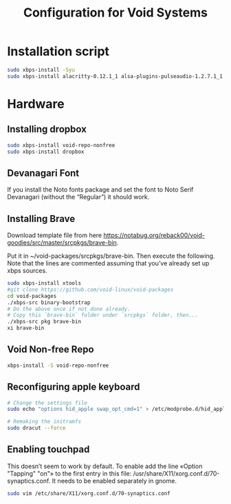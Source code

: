 #+TITLE:Configuration for Void Systems
#+LATEX_HEADER_EXTRA: \usepackage{natbib}
#+LATEX_HEADER_EXTRA: \usepackage{polyglossia,fontspec,xunicode}
#+LATEX_HEADER_EXTRA: \setmainfont[Ligatures=TeX]{Liberation Serif}
#+LATEX_HEADER_EXTRA: \usepackage[a4paper, total={6in, 8in}]{geometry}
#+OPTIONS: toc:nil

#+STARTUP: hideblocks

* Installation script

#+begin_src bash
sudo xbps-install -Syu
sudo xbps-install alacritty-0.12.1_1 alsa-plugins-pulseaudio-1.2.7.1_1 alsa-utils-1.2.9_1 arandr-0.1.11_1 arc-icon-theme-20161122_1 aspell-el-0.08.0_3 aspell-en-2020.12.07_2 autoconf-2.71_1 automake-1.16.5_1 autorandr-1.13.3_1 base-system-0.114_1 bison-3.7.6_1 blueman-2.3.5_1 breeze-blue-cursor-theme-1.0_3 breeze-snow-cursor-theme-5.27.4_1 catfish-4.16.4_2 cinnamon-5.4.9_2 cryptsetup-2.6.1_1 dejavu-fonts-ttf-2.37_2 dmenu-5.2_1 dropbox-2023.02.27+cf4ccaa_1 emacs-gtk3-28.2_2 emptty-0.10.0_1 engrampa-1.26.1_1 fakeroot-1.29_1 feh-3.10_1 firefox-113.0_1 flex-2.6.4_3 font-misc-misc-1.1.2_7 gedit-44.2_1 gimp-2.10.32_4 git-2.40.1_1 gnome-keyring-42.1_1 gnome-themes-standard-3.28_3 gpart-0.3_4 gparted-1.5.0_1 grub-i386-efi-2.06_3 grub-x86_64-efi-2.06_3 gscan2pdf-2.13.2_2 gvfs-afc-1.50.2_1 gvfs-mtp-1.50.2_1 gvfs-smb-1.50.2_1 ibus-1.5.28_2 ibus-m17n-1.4.5_1 indic-otf-0.2_4 libreoffice-7.5.3.2_1 lightdm-1.32.0_2 lightdm-gtk-greeter-1.8.5_5 lvm2-2.02.187_2 lxappearance-0.6.3_5 lxdm-0.5.3_4 lxinput-0.3.5_3 lyx-2.3.7r1_1 make-4.3_3 mariadb-10.5.10_5 mdadm-4.2_1 mu-1.6.1_1 neofetch-7.1.0_2 network-manager-applet-1.30.0_2 nix-2.11.0_5 ntfs-3g-2022.10.3_1 offlineimap-8.0.0_3 okular-23.04.0_1 p7zip-22.01_2 pandoc-2.17.1.1_1 papirus-icon-theme-20230301_1 patch-2.7.6_4 pavucontrol-5.0_2 pdftk-2.02_4 picom-10.2_1 pkgconf-1.9.3_1 polybar-3.6.3_1 python-pip-20.3.4_1 qbittorrent-4.5.2_1 qutebrowser-2.5.4_1 ripgrep-13.0.0_2 rofi-1.7.5_1 rsync-3.2.7_1 rtorrent-0.9.8_3 setxkbmap-1.3.3_1 shotcut-22.12.21_1 terminus-font-4.49.1_1 texinfo-7.0.3_1 texlive-bibtexextra-2021.58697_1 texlive-core-2021.58710_1 texlive-fontsextra-2021.58704_1 texlive-formatsextra-2021.57972_1 texlive-games-2021.56833_1 texlive-humanities-2021.58589_1 texlive-latexextra-2021.58668_1 texlive-music-2021.58331_1 texlive-pictures-2021.58558_1 texlive-pstricks-2021.58293_1 texlive-publishers-2021.58683_1 texlive-science-2022.62977_1 timeshift-22.11.2_1 tint2-17.0.2_1 tk-8.6.13_1 udisks2-2.9.4_1 unrar-6.2.5_1 unzip-6.0_15 viewnior-1.8_1 vim-9.0.1562_2 vlc-3.0.18_3 void-docs-browse-2021.10.06_1 void-repo-nonfree-9_6 wireless_tools-29_10 wmctrl-1.07_5 xauth-1.1.2_1 xcursor-themes-1.0.7_1 xfce4-4.18.0_1 xmodmap-1.0.11_1 xorg-input-drivers-7.6_4 xorg-minimal-1.2_2 xorg-video-drivers-7.6_22 zip-3.0_6
#+end_src

* Hardware

** Installing dropbox

#+begin_src bash
sudo xbps-install void-repo-nonfree
sudo xbps-install dropbox
#+end_src

** Devanagari Font

If you install the Noto fonts package and set the font to Noto Serif Devanagari (without the “Regular”) it should work.

** Installing Brave

Download template file from here https://notabug.org/reback00/void-goodies/src/master/srcpkgs/brave-bin.

Put it in ~/void-packages/srcpkgs/brave-bin. Then execute the following. Note that the lines are commented assuming that you’ve already set up xbps sources.

#+begin_src bash
sudo xbps-install xtools
#git clone https://github.com/void-linux/void-packages
cd void-packages
./xbps-src binary-bootstrap
# Do the above once if not done already.
# Copy this `brave-bin` folder under `srcpkgs` folder, then...
./xbps-src pkg brave-bin
xi brave-bin
#+end_src
** Void Non-free Repo

#+begin_src bash
xbps-install -S void-repo-nonfree
#+end_src

** Reconfiguring apple keyboard

#+begin_src bash 
# Change the settings file
sudo echo "options hid_apple swap_opt_cmd=1" > /etc/modprobe.d/hid_apple.conf

# Remaking the initramfs
sudo dracut --force
#+end_src

** Enabling touchpad

This doesn’t seem to work by default. To enable add the line «Option "Tapping" "on"» to the first entry in this file: /usr/share/X11/xorg.conf.d/70-synaptics.conf. It needs to be enabled separately in gnome.

#+begin_src bash
sudo vim /etc/share/X11/xorg.conf.d/70-synaptics.conf
#+end_src
